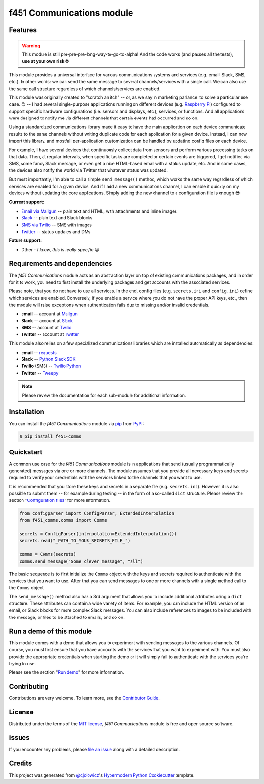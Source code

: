 f451 Communications module
==========================

|PyPI| |Status| |Python Version| |License|

|Read the Docs| |Tests| |Codecov|

|pre-commit| |Black|

.. |PyPI| image:: https://img.shields.io/pypi/v/f451-comms.svg
   :target: https://pypi.org/project/f451-comms/
   :alt: PyPI
.. |Status| image:: https://img.shields.io/pypi/status/f451-comms.svg
   :target: https://pypi.org/project/f451-comms/
   :alt: Status
.. |Python Version| image:: https://img.shields.io/pypi/pyversions/f451-comms
   :target: https://pypi.org/project/f451-comms
   :alt: Python Version
.. |License| image:: https://img.shields.io/pypi/l/f451-comms
   :target: https://opensource.org/licenses/MIT
   :alt: License
.. |Read the Docs| image:: https://img.shields.io/readthedocs/f451-comms/latest.svg?label=Read%20the%20Docs
   :target: https://f451-comms.readthedocs.io/
   :alt: Read the documentation at https://f451-comms.readthedocs.io/
.. |Tests| image:: https://github.com/mlanser/f451-comms/workflows/Tests/badge.svg
   :target: https://github.com/mlanser/f451-comms/actions?workflow=Tests
   :alt: Tests
.. |Codecov| image:: https://codecov.io/gh/mlanser/f451-comms/branch/main/graph/badge.svg
   :target: https://codecov.io/gh/mlanser/f451-comms
   :alt: Codecov
.. |pre-commit| image:: https://img.shields.io/badge/pre--commit-enabled-brightgreen?logo=pre-commit&logoColor=white
   :target: https://github.com/pre-commit/pre-commit
   :alt: pre-commit
.. |Black| image:: https://img.shields.io/badge/code%20style-black-000000.svg
   :target: https://github.com/psf/black
   :alt: Black


Features
--------

.. warning:: This module is still pre-pre-pre-long-way-to-go-to-alpha! And the code works (and passes all the tests), **use at your own risk 🤓**

This module provides a universal interface for various communications systems and services (e.g. email, Slack, SMS, etc.). In other words: we can send the same message to several channels/services with a single call. We can also use the same call structure regardless of which channels/services are enabled.

This module was originally created to "scratch an itch" -- or, as we say in marketing parlance: to solve a particular use case. 😉 -- I had several single-purpose applications running on different devices (e.g. `Raspberry Pi <https://www.raspberrypi.org/>`_) configured to support specific hardware configurations (i.e. sensors and displays, etc.), services, or functions. And all applications were designed to notify me via different channels that certain events had occurred and so on.

Using a standardized communications library made it easy to have the main application on each device communicate results to the same channels without writing duplicate code for each application for a given device. Instead, I can now import this library, and most/all per-application customization can be handled by updating config files on each device.

For example, I have several devices that continuously collect data from sensors and perform various processing tasks on that data. Then, at regular intervals, when specific tasks are completed or certain events are triggered, I get notified via SMS, some fancy Slack message, or even get a nice HTML-based email with a status update, etc. And in some cases, the devices also notify the world via Twitter that whatever status was updated.

But most importantly, I'm able to call a simple ``send_message()`` method, which works the same way regardless of which services are enabled for a given device. And if I add a new communications channel, I can enable it quickly on my devices without updating the core applications. Simply adding the new channel to a configuration file is enough 😎

**Current support:**

- `Email via Mailgun <https://mailgun.com>`__ -- plain text and HTML, with attachments and inline images
- `Slack <https://slack.com>`__ -- plain text and Slack blocks
- `SMS via Twilio <https://twilio.com/sms/>`__ -- SMS with images
- `Twitter <https://twitter.com>`__ -- status updates and DMs

**Future support:**

- Other - *I know, this is really specific* 😜


Requirements and dependencies
-----------------------------

The *f451 Communications* module acts as an abstraction layer on top of existing communications packages, and in order for it to work, you need to first install the underlying packages and get accounts with the associated services.

Please note, that you do not have to use all services. In the end, config files (e.g. ``secrets.ini`` and ``config.ini``) define which services are enabled. Conversely, if you enable a service where you do not have the proper API keys, etc., then the module will raise exceptions when authentication fails due to missing and/or invalid credentials.

- **email** -- account at `Mailgun <https://mailgun.com>`__
- **Slack** -- account at `Slack <https://slack.com>`__
- **SMS** -- account at `Twilio <https://twilio.com>`__
- **Twitter** -- account at `Twitter <https://slack.com>`__

This module also relies on a few specialized communications libraries which are installed automatically as dependencies:

- **email** -- `requests <https://docs.python-requests.org/en/latest/>`__
- **Slack** -- `Python Slack SDK <https://github.com/SlackAPI/python-slack-sdk>`__
- **Twilio** (SMS) -- `Twilio Python <https://github.com/twilio/twilio-python>`__
- **Twitter** -- `Tweepy <https://docs.tweepy.org/en/stable/index.html>`__

.. note:: Please review the documentation for each sub-module for additional information.


Installation
------------

You can install the *f451 Communications* module via pip_ from PyPI_:

.. code:: console

   $ pip install f451-comms


Quickstart
----------

A common use case for the *f451 Communications* module is in applications that send (usually programmatically generated) messages via one or more channels. The module assumes that you provide all necessary keys and secrets required to verify your credentials with the services linked to the channels that you want to use.

It is recommended that you store these keys and secrets in a separate file (e.g. ``secrets.ini``). However, it is also possible to submit them -- for example during testing -- in the form of a so-called ``dict`` structure. Please review the section "`Configuration files`_" for more information.

.. code-block::

    from configparser import ConfigParser, ExtendedInterpolation
    from f451_comms.comms import Comms

    secrets = ConfigParser(interpolation=ExtendedInterpolation())
    secrets.read("_PATH_TO_YOUR_SECRETS_FILE_")

    comms = Comms(secrets)
    comms.send_message("Some clever message", "all")

The basic sequence is to first initialize the ``Comms`` object with the keys and secrets required to authenticate with the services that you want to use. After that you can send messages to one or more channels with a single method call to the ``Comms`` object.

The ``send_message()`` method also has a 3rd argument that allows you to include additional attributes using a ``dict`` structure. These attributes can contain a wide variety of items. For example, you can include the HTML version of an email, or Slack blocks for more complex Slack messages. You can also include references to images to be included with the message, or files to be attached to emails, and so on.


Run a demo of this module
-------------------------

This module comes with a demo that allows you to experiment with sending messages to the various channels. Of course, you must first ensure that you have accounts with the services that you want to experiment with. You must also provide the appropriate credentials when starting the demo or it will simply fail to authenticate with the services you're trying to use.

Please see the section "`Run demo`_" for more information.


Contributing
------------

Contributions are very welcome. To learn more, see the `Contributor Guide`_.


License
-------

Distributed under the terms of the `MIT license`_, *f451 Communications* module is free and open source software.


Issues
------

If you encounter any problems, please `file an issue`_ along with a detailed description.


Credits
-------

This project was generated from `@cjolowicz`_'s `Hypermodern Python Cookiecutter`_ template.

.. _@cjolowicz: https://github.com/cjolowicz
.. _Cookiecutter: https://github.com/audreyr/cookiecutter
.. _MIT license: https://opensource.org/licenses/MIT
.. _PyPI: https://pypi.org/
.. _Hypermodern Python Cookiecutter: https://github.com/cjolowicz/cookiecutter-hypermodern-python
.. _file an issue: https://github.com/mlanser/f451-comms/issues
.. _pip: https://pip.pypa.io/
.. github-only
.. _Contributor Guide: CONTRIBUTING.rst
.. _Usage: https://f451-comms.readthedocs.io/en/latest/usage.html
.. _Configuration files: https://f451-comms.readthedocs.io/en/latest/config_files.html
.. _Run demo: https://f451-comms.readthedocs.io/en/latest/demo.html
